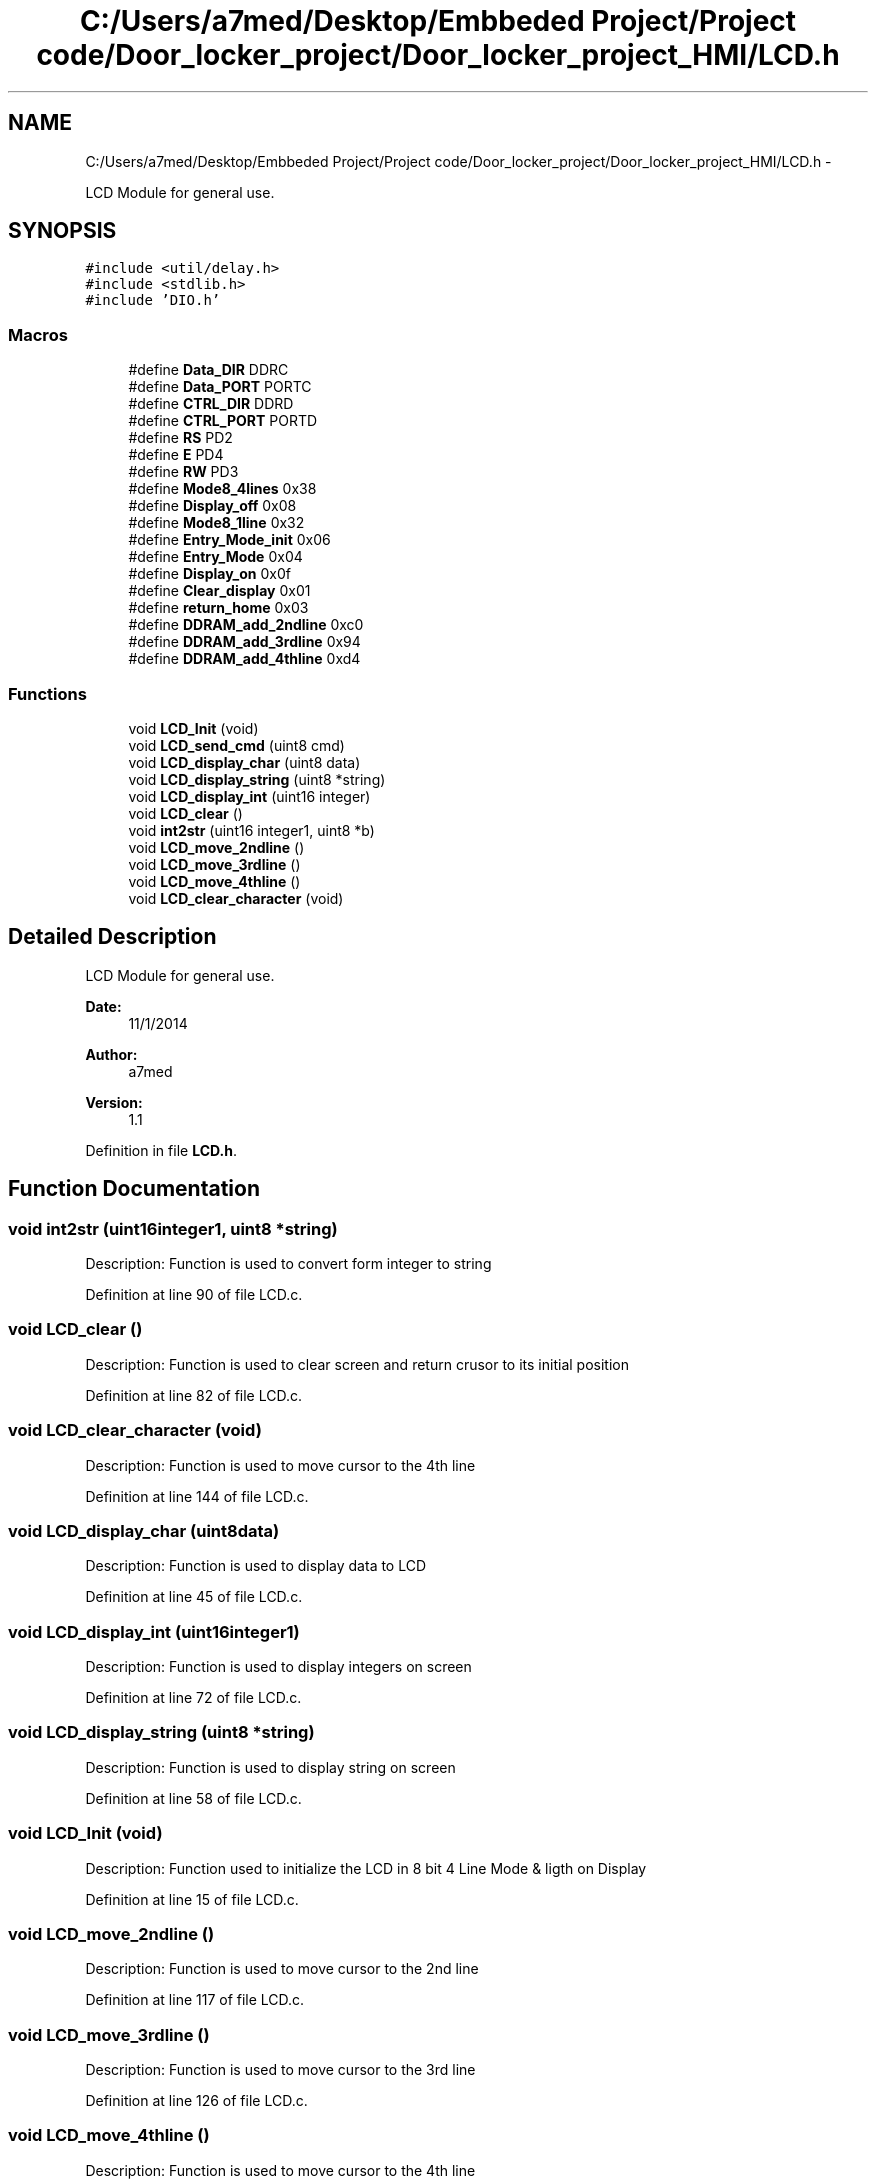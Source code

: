 .TH "C:/Users/a7med/Desktop/Embbeded Project/Project code/Door_locker_project/Door_locker_project_HMI/LCD.h" 3 "Sat Nov 22 2014" "Door_locker_system" \" -*- nroff -*-
.ad l
.nh
.SH NAME
C:/Users/a7med/Desktop/Embbeded Project/Project code/Door_locker_project/Door_locker_project_HMI/LCD.h \- 
.PP
LCD Module for general use\&.  

.SH SYNOPSIS
.br
.PP
\fC#include <util/delay\&.h>\fP
.br
\fC#include <stdlib\&.h>\fP
.br
\fC#include 'DIO\&.h'\fP
.br

.SS "Macros"

.in +1c
.ti -1c
.RI "#define \fBData_DIR\fP   DDRC"
.br
.ti -1c
.RI "#define \fBData_PORT\fP   PORTC"
.br
.ti -1c
.RI "#define \fBCTRL_DIR\fP   DDRD"
.br
.ti -1c
.RI "#define \fBCTRL_PORT\fP   PORTD"
.br
.ti -1c
.RI "#define \fBRS\fP   PD2"
.br
.ti -1c
.RI "#define \fBE\fP   PD4"
.br
.ti -1c
.RI "#define \fBRW\fP   PD3"
.br
.ti -1c
.RI "#define \fBMode8_4lines\fP   0x38"
.br
.ti -1c
.RI "#define \fBDisplay_off\fP   0x08"
.br
.ti -1c
.RI "#define \fBMode8_1line\fP   0x32"
.br
.ti -1c
.RI "#define \fBEntry_Mode_init\fP   0x06"
.br
.ti -1c
.RI "#define \fBEntry_Mode\fP   0x04"
.br
.ti -1c
.RI "#define \fBDisplay_on\fP   0x0f"
.br
.ti -1c
.RI "#define \fBClear_display\fP   0x01"
.br
.ti -1c
.RI "#define \fBreturn_home\fP   0x03"
.br
.ti -1c
.RI "#define \fBDDRAM_add_2ndline\fP   0xc0"
.br
.ti -1c
.RI "#define \fBDDRAM_add_3rdline\fP   0x94"
.br
.ti -1c
.RI "#define \fBDDRAM_add_4thline\fP   0xd4"
.br
.in -1c
.SS "Functions"

.in +1c
.ti -1c
.RI "void \fBLCD_Init\fP (void)"
.br
.ti -1c
.RI "void \fBLCD_send_cmd\fP (uint8 cmd)"
.br
.ti -1c
.RI "void \fBLCD_display_char\fP (uint8 data)"
.br
.ti -1c
.RI "void \fBLCD_display_string\fP (uint8 *string)"
.br
.ti -1c
.RI "void \fBLCD_display_int\fP (uint16 integer)"
.br
.ti -1c
.RI "void \fBLCD_clear\fP ()"
.br
.ti -1c
.RI "void \fBint2str\fP (uint16 integer1, uint8 *b)"
.br
.ti -1c
.RI "void \fBLCD_move_2ndline\fP ()"
.br
.ti -1c
.RI "void \fBLCD_move_3rdline\fP ()"
.br
.ti -1c
.RI "void \fBLCD_move_4thline\fP ()"
.br
.ti -1c
.RI "void \fBLCD_clear_character\fP (void)"
.br
.in -1c
.SH "Detailed Description"
.PP 
LCD Module for general use\&. 


.PP
\fBDate:\fP
.RS 4
11/1/2014 
.RE
.PP
\fBAuthor:\fP
.RS 4
a7med 
.RE
.PP
\fBVersion:\fP
.RS 4
1\&.1 
.RE
.PP

.PP
Definition in file \fBLCD\&.h\fP\&.
.SH "Function Documentation"
.PP 
.SS "void int2str (uint16integer1, uint8 *string)"
Description: Function is used to convert form integer to string 
.PP
Definition at line 90 of file LCD\&.c\&.
.SS "void LCD_clear ()"
Description: Function is used to clear screen and return crusor to its initial position 
.PP
Definition at line 82 of file LCD\&.c\&.
.SS "void LCD_clear_character (void)"
Description: Function is used to move cursor to the 4th line 
.PP
Definition at line 144 of file LCD\&.c\&.
.SS "void LCD_display_char (uint8data)"
Description: Function is used to display data to LCD 
.PP
Definition at line 45 of file LCD\&.c\&.
.SS "void LCD_display_int (uint16integer1)"
Description: Function is used to display integers on screen 
.PP
Definition at line 72 of file LCD\&.c\&.
.SS "void LCD_display_string (uint8 *string)"
Description: Function is used to display string on screen 
.PP
Definition at line 58 of file LCD\&.c\&.
.SS "void LCD_Init (void)"
Description: Function used to initialize the LCD in 8 bit 4 Line Mode & ligth on Display 
.PP
Definition at line 15 of file LCD\&.c\&.
.SS "void LCD_move_2ndline ()"
Description: Function is used to move cursor to the 2nd line 
.PP
Definition at line 117 of file LCD\&.c\&.
.SS "void LCD_move_3rdline ()"
Description: Function is used to move cursor to the 3rd line 
.PP
Definition at line 126 of file LCD\&.c\&.
.SS "void LCD_move_4thline ()"
Description: Function is used to move cursor to the 4th line 
.PP
Definition at line 135 of file LCD\&.c\&.
.SS "void LCD_send_cmd (uint8cmd)"
Description: Function used to send instruction to LCD 
.PP
Definition at line 32 of file LCD\&.c\&.
.SH "Author"
.PP 
Generated automatically by Doxygen for Door_locker_system from the source code\&.
